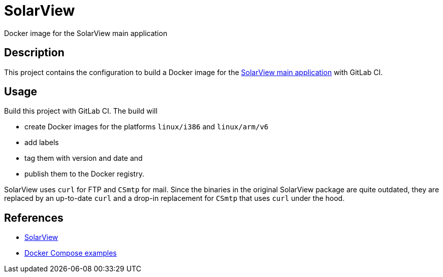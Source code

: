 = SolarView
Docker image for the SolarView main application

== Description
This project contains the configuration to build a Docker image for the http://www.solarview.info/solarview_linux.aspx[SolarView main application] with GitLab CI.

== Usage
Build this project with GitLab CI. The build will

* create Docker images for the platforms `linux/i386` and `linux/arm/v6`
* add labels
* tag them with version and date and
* publish them to the Docker registry.

SolarView uses `curl` for FTP and `CSmtp` for mail. Since the binaries in the original SolarView package are quite outdated, they are replaced by an up-to-date `curl` and a drop-in replacement for `CSmtp` that uses `curl` under the hood.

== References
* http://www.solarview.info/solarview_linux.aspx[SolarView]
* https://github.com/git-developer/solarview[Docker Compose examples]
